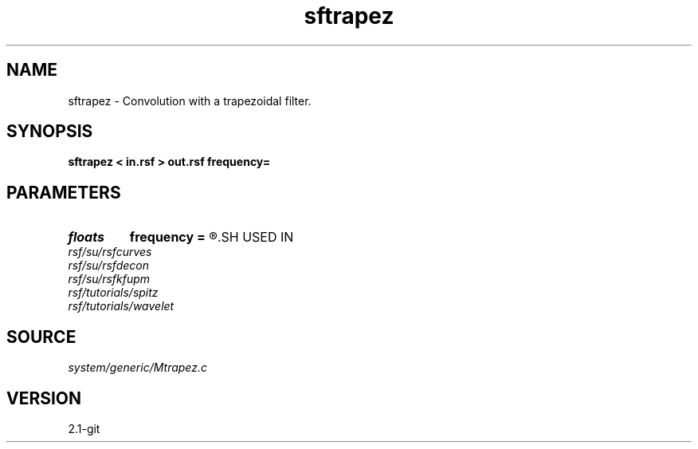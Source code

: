 .TH sftrapez 1  "APRIL 2019" Madagascar "Madagascar Manuals"
.SH NAME
sftrapez \- Convolution with a trapezoidal filter. 
.SH SYNOPSIS
.B sftrapez < in.rsf > out.rsf frequency=
.SH PARAMETERS
.PD 0
.TP
.I floats 
.B frequency
.B =
.R  	frequencies (in Hz), default: (0.1,0.15,0.45,0.5)*Nyquist  [4]
.SH USED IN
.TP
.I rsf/su/rsfcurves
.TP
.I rsf/su/rsfdecon
.TP
.I rsf/su/rsfkfupm
.TP
.I rsf/tutorials/spitz
.TP
.I rsf/tutorials/wavelet
.SH SOURCE
.I system/generic/Mtrapez.c
.SH VERSION
2.1-git
